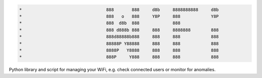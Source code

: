 .. code-block:: txt

   *                                 888       888     d8b     8888888888     d8b
   *                                 888   o   888     Y8P     888            Y8P
   *                                 888  d8b  888             888
   *                                 888 d888b 888     888     8888888        888
   *                                 888d88888b888     888     888            888
   *                                 88888P Y88888     888     888            888
   *                                 8888P   Y8888     888     888            888
   *                                 888P     Y888     888     888            888

.. raw:: html

  <p align="center">
    <br> 🚧 &nbsp;&nbsp;&nbsp;<b>Work-In-Progress</b>
  </p>

Python library and script for managing your WiFi, e.g. check connected users or
monitor for anomalies.

.. contents:: **Contents**
   :depth: 3
   :local:
   :backlinks: top
